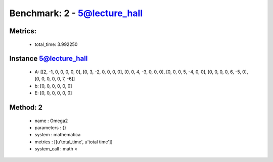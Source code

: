  
Benchmark: 2 - 5@lecture_hall
***************************************************

Metrics:
==============



    * total_time: 3.992250


Instance 5@lecture_hall
=================================
        * A:  [[2, -1, 0, 0, 0, 0, 0], [0, 3, -2, 0, 0, 0, 0], [0, 0, 4, -3, 0, 0, 0], [0, 0, 0, 5, -4, 0, 0], [0, 0, 0, 0, 6, -5, 0], [0, 0, 0, 0, 0, 7, -6]]
        * b:  [0, 0, 0, 0, 0, 0]
        * E:  [0, 0, 0, 0, 0, 0]

Method: 2
============================    


    
        * name : Omega2
    

    
        * parameters : {}
    

    
        * system : mathematica
    

    
        * metrics : [[u'total_time', u'total time']]
    

    
        * system_call : math < 
    

    
